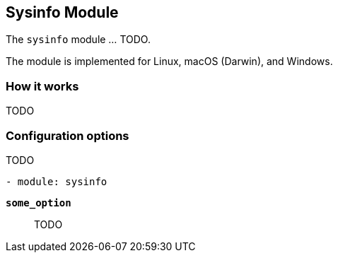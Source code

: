 == Sysinfo Module

The `sysinfo` module ... TODO.

The module is implemented for Linux, macOS (Darwin), and Windows.

[float]
=== How it works

TODO

[float]
=== Configuration options

TODO

[source,yaml]
----
- module: sysinfo
----

*`some_option`*:: TODO
